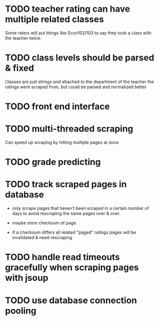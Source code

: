 * TODO teacher rating can have multiple related classes
  
Some raters will put things like Econ102/103 to say they took a class
with the teacher twice.

* TODO class levels should be parsed & fixed
  
Classes are just strings and attached to the department of the teacher
the ratings were scraped from, but could be parsed and normalized
better

* TODO front end interface
  
* TODO multi-threaded scraping
  
Can speed up scraping by hitting multiple pages at once

* TODO grade predicting
  
* TODO track scraped pages in database

- only scrape pages that haven't been scraped in a certain number of
  days to avoid rescraping the same pages over & over.

- maybe store checksum of page

- if a checksum differs all related "paged" ratings pages will be
  invalidated & need rescraping
  
* TODO handle read timeouts gracefully when scraping pages with jsoup

* TODO use database connection pooling
